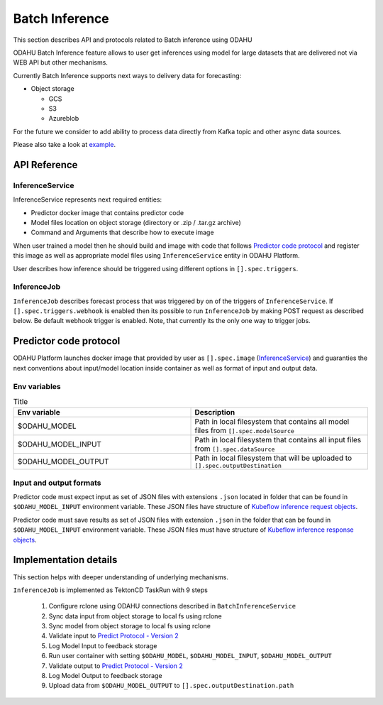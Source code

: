 
###################
Batch Inference
###################

This section describes API and protocols related to Batch inference using ODAHU

ODAHU Batch Inference feature allows to user get inferences using model for large datasets that are delivered not via
WEB API but other mechanisms.

Currently Batch Inference supports next ways to delivery data for forecasting:

- Object storage

  - GCS
  - S3
  - Azureblob

For the future we consider to add ability to process data directly from Kafka topic and other async data sources.

Please also take a look at `example <https://github.com/odahu/odahu-examples/tree/feat/batch-inference-example/batch-inference>`_.



**************
API Reference
**************


=================
InferenceService
=================

InferenceService represents next required entities:

- Predictor docker image that contains predictor code
- Model files location on object storage (directory or .zip / .tar.gz archive)
- Command and Arguments that describe how to execute image

When user trained a model then he should build and image with code that follows `Predictor code protocol`_ and register
this image as well as appropriate model files using ``InferenceService`` entity in ODAHU Platform.

User describes how inference should be triggered using different options in ``[].spec.triggers``.

.. openapi:: odahu-core-openapi.yaml
   :paths:
      /api/v1/batch/service


==================
InferenceJob
==================

``InferenceJob`` describes forecast process that was triggered by on of the triggers of ``InferenceService``.
If ``[].spec.triggers.webhook`` is enabled then its possible to run ``InferenceJob`` by making POST request as described
below. Be default webhook trigger is enabled. Note, that currently its the only one way to trigger jobs.


.. openapi:: odahu-core-openapi.yaml
   :paths:
      /api/v1/batch/job



*********************************
Predictor code protocol
*********************************

ODAHU Platform launches docker image that provided by user as ``[].spec.image`` (InferenceService_) and guaranties the
next conventions about input/model location inside container as well as format of input and output data.

==============
Env variables
==============

.. list-table:: Title
   :widths: 50 50
   :header-rows: 1

   * - Env variable
     - Description
   * - $ODAHU_MODEL
     - Path in local filesystem that contains all model files from ``[].spec.modelSource``
   * - $ODAHU_MODEL_INPUT
     - Path in local filesystem that contains all input files from ``[].spec.dataSource``
   * - $ODAHU_MODEL_OUTPUT
     - Path in local filesystem that will be uploaded to ``[].spec.outputDestination``

=========================
Input and output formats
=========================

Predictor code must expect input as set of JSON files with extensions ``.json`` located in folder that can be found
in ``$ODAHU_MODEL_INPUT`` environment variable. These JSON files have structure of
`Kubeflow inference request objects <https://github.com/kubeflow/kfserving/blob/master/docs/predict-api/v2/required_api.md#inference-request-json-object>`_.


Predictor code must save results as set of JSON files with extension ``.json`` in the folder that can be found in ``$ODAHU_MODEL_INPUT`` environment variable.
These JSON files must have structure of
`Kubeflow inference response objects <https://github.com/kubeflow/kfserving/blob/master/docs/predict-api/v2/required_api.md#inference-response-json-object>`_.



***********************
Implementation details
***********************

This section helps with deeper understanding of underlying mechanisms.


``InferenceJob`` is implemented as TektonCD TaskRun with 9 steps

  1. Configure rclone using ODAHU connections described in ``BatchInferenceService``
  2. Sync data input from object storage to local fs using rclone
  3. Sync model from object storage to local fs using rclone
  4. Validate input to `Predict Protocol - Version 2 <https://github.com/kubeflow/kfserving/blob/master/docs/predict-api/v2/required_api.md#inference-request-json-object>`_
  5. Log Model Input to feedback storage
  6. Run user container with setting ``$ODAHU_MODEL``, ``$ODAHU_MODEL_INPUT``, ``$ODAHU_MODEL_OUTPUT``
  7. Validate output to `Predict Protocol - Version 2 <https://github.com/kubeflow/kfserving/blob/master/docs/predict-api/v2/required_api.md#inference-response-json-object>`_
  8. Log Model Output to feedback storage
  9. Upload data from ``$ODAHU_MODEL_OUTPUT`` to ``[].spec.outputDestination.path``

.. image:: img/batch.png


